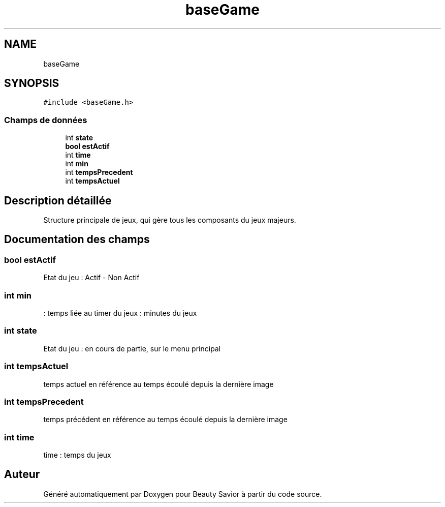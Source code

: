 .TH "baseGame" 3 "Samedi 2 Mai 2020" "Version 0.1" "Beauty Savior" \" -*- nroff -*-
.ad l
.nh
.SH NAME
baseGame
.SH SYNOPSIS
.br
.PP
.PP
\fC#include <baseGame\&.h>\fP
.SS "Champs de données"

.in +1c
.ti -1c
.RI "int \fBstate\fP"
.br
.ti -1c
.RI "\fBbool\fP \fBestActif\fP"
.br
.ti -1c
.RI "int \fBtime\fP"
.br
.ti -1c
.RI "int \fBmin\fP"
.br
.ti -1c
.RI "int \fBtempsPrecedent\fP"
.br
.ti -1c
.RI "int \fBtempsActuel\fP"
.br
.in -1c
.SH "Description détaillée"
.PP 
Structure principale de jeux, qui gère tous les composants du jeux majeurs\&. 
.SH "Documentation des champs"
.PP 
.SS "\fBbool\fP estActif"
Etat du jeu : Actif - Non Actif 
.SS "int min"
: temps liée au timer du jeux : minutes du jeux 
.SS "int state"
Etat du jeu : en cours de partie, sur le menu principal 
.SS "int tempsActuel"
temps actuel en référence au temps écoulé depuis la dernière image 
.SS "int tempsPrecedent"
temps précédent en référence au temps écoulé depuis la dernière image 
.SS "int time"
time : temps du jeux 

.SH "Auteur"
.PP 
Généré automatiquement par Doxygen pour Beauty Savior à partir du code source\&.
